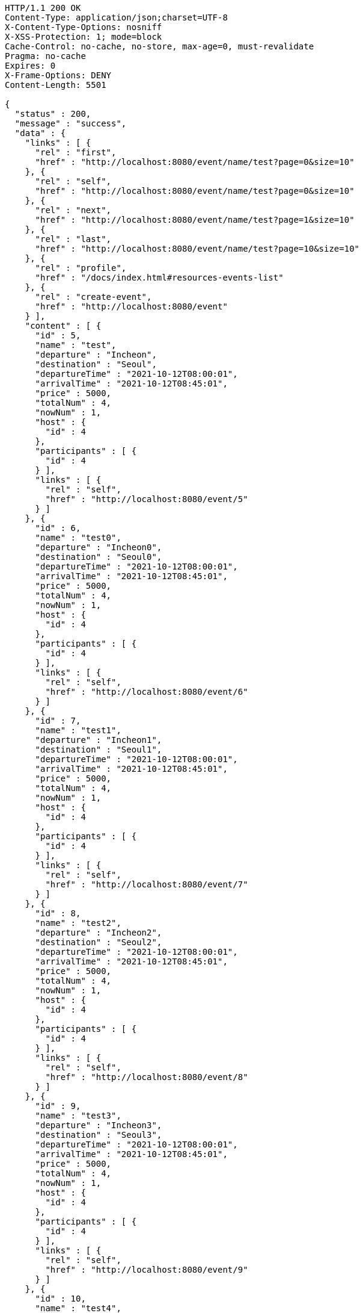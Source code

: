 [source,http,options="nowrap"]
----
HTTP/1.1 200 OK
Content-Type: application/json;charset=UTF-8
X-Content-Type-Options: nosniff
X-XSS-Protection: 1; mode=block
Cache-Control: no-cache, no-store, max-age=0, must-revalidate
Pragma: no-cache
Expires: 0
X-Frame-Options: DENY
Content-Length: 5501

{
  "status" : 200,
  "message" : "success",
  "data" : {
    "links" : [ {
      "rel" : "first",
      "href" : "http://localhost:8080/event/name/test?page=0&size=10"
    }, {
      "rel" : "self",
      "href" : "http://localhost:8080/event/name/test?page=0&size=10"
    }, {
      "rel" : "next",
      "href" : "http://localhost:8080/event/name/test?page=1&size=10"
    }, {
      "rel" : "last",
      "href" : "http://localhost:8080/event/name/test?page=10&size=10"
    }, {
      "rel" : "profile",
      "href" : "/docs/index.html#resources-events-list"
    }, {
      "rel" : "create-event",
      "href" : "http://localhost:8080/event"
    } ],
    "content" : [ {
      "id" : 5,
      "name" : "test",
      "departure" : "Incheon",
      "destination" : "Seoul",
      "departureTime" : "2021-10-12T08:00:01",
      "arrivalTime" : "2021-10-12T08:45:01",
      "price" : 5000,
      "totalNum" : 4,
      "nowNum" : 1,
      "host" : {
        "id" : 4
      },
      "participants" : [ {
        "id" : 4
      } ],
      "links" : [ {
        "rel" : "self",
        "href" : "http://localhost:8080/event/5"
      } ]
    }, {
      "id" : 6,
      "name" : "test0",
      "departure" : "Incheon0",
      "destination" : "Seoul0",
      "departureTime" : "2021-10-12T08:00:01",
      "arrivalTime" : "2021-10-12T08:45:01",
      "price" : 5000,
      "totalNum" : 4,
      "nowNum" : 1,
      "host" : {
        "id" : 4
      },
      "participants" : [ {
        "id" : 4
      } ],
      "links" : [ {
        "rel" : "self",
        "href" : "http://localhost:8080/event/6"
      } ]
    }, {
      "id" : 7,
      "name" : "test1",
      "departure" : "Incheon1",
      "destination" : "Seoul1",
      "departureTime" : "2021-10-12T08:00:01",
      "arrivalTime" : "2021-10-12T08:45:01",
      "price" : 5000,
      "totalNum" : 4,
      "nowNum" : 1,
      "host" : {
        "id" : 4
      },
      "participants" : [ {
        "id" : 4
      } ],
      "links" : [ {
        "rel" : "self",
        "href" : "http://localhost:8080/event/7"
      } ]
    }, {
      "id" : 8,
      "name" : "test2",
      "departure" : "Incheon2",
      "destination" : "Seoul2",
      "departureTime" : "2021-10-12T08:00:01",
      "arrivalTime" : "2021-10-12T08:45:01",
      "price" : 5000,
      "totalNum" : 4,
      "nowNum" : 1,
      "host" : {
        "id" : 4
      },
      "participants" : [ {
        "id" : 4
      } ],
      "links" : [ {
        "rel" : "self",
        "href" : "http://localhost:8080/event/8"
      } ]
    }, {
      "id" : 9,
      "name" : "test3",
      "departure" : "Incheon3",
      "destination" : "Seoul3",
      "departureTime" : "2021-10-12T08:00:01",
      "arrivalTime" : "2021-10-12T08:45:01",
      "price" : 5000,
      "totalNum" : 4,
      "nowNum" : 1,
      "host" : {
        "id" : 4
      },
      "participants" : [ {
        "id" : 4
      } ],
      "links" : [ {
        "rel" : "self",
        "href" : "http://localhost:8080/event/9"
      } ]
    }, {
      "id" : 10,
      "name" : "test4",
      "departure" : "Incheon4",
      "destination" : "Seoul4",
      "departureTime" : "2021-10-12T08:00:01",
      "arrivalTime" : "2021-10-12T08:45:01",
      "price" : 5000,
      "totalNum" : 4,
      "nowNum" : 1,
      "host" : {
        "id" : 4
      },
      "participants" : [ {
        "id" : 4
      } ],
      "links" : [ {
        "rel" : "self",
        "href" : "http://localhost:8080/event/10"
      } ]
    }, {
      "id" : 11,
      "name" : "test5",
      "departure" : "Incheon5",
      "destination" : "Seoul5",
      "departureTime" : "2021-10-12T08:00:01",
      "arrivalTime" : "2021-10-12T08:45:01",
      "price" : 5000,
      "totalNum" : 4,
      "nowNum" : 1,
      "host" : {
        "id" : 4
      },
      "participants" : [ {
        "id" : 4
      } ],
      "links" : [ {
        "rel" : "self",
        "href" : "http://localhost:8080/event/11"
      } ]
    }, {
      "id" : 12,
      "name" : "test6",
      "departure" : "Incheon6",
      "destination" : "Seoul6",
      "departureTime" : "2021-10-12T08:00:01",
      "arrivalTime" : "2021-10-12T08:45:01",
      "price" : 5000,
      "totalNum" : 4,
      "nowNum" : 1,
      "host" : {
        "id" : 4
      },
      "participants" : [ {
        "id" : 4
      } ],
      "links" : [ {
        "rel" : "self",
        "href" : "http://localhost:8080/event/12"
      } ]
    }, {
      "id" : 13,
      "name" : "test7",
      "departure" : "Incheon7",
      "destination" : "Seoul7",
      "departureTime" : "2021-10-12T08:00:01",
      "arrivalTime" : "2021-10-12T08:45:01",
      "price" : 5000,
      "totalNum" : 4,
      "nowNum" : 1,
      "host" : {
        "id" : 4
      },
      "participants" : [ {
        "id" : 4
      } ],
      "links" : [ {
        "rel" : "self",
        "href" : "http://localhost:8080/event/13"
      } ]
    }, {
      "id" : 14,
      "name" : "test8",
      "departure" : "Incheon8",
      "destination" : "Seoul8",
      "departureTime" : "2021-10-12T08:00:01",
      "arrivalTime" : "2021-10-12T08:45:01",
      "price" : 5000,
      "totalNum" : 4,
      "nowNum" : 1,
      "host" : {
        "id" : 4
      },
      "participants" : [ {
        "id" : 4
      } ],
      "links" : [ {
        "rel" : "self",
        "href" : "http://localhost:8080/event/14"
      } ]
    } ],
    "page" : {
      "size" : 10,
      "totalElements" : 101,
      "totalPages" : 11,
      "number" : 0
    }
  }
}
----